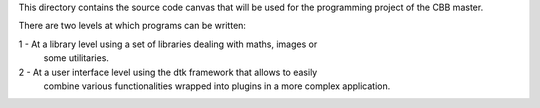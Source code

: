 This directory contains the source code canvas that will be used for
the programming project of the CBB master. 

There are two levels at which programs can be written:

1 - At a library level using a set of libraries dealing with maths, images or
    some utilitaries.

2 - At a user interface level using the dtk framework that allows to easily
    combine various functionalities wrapped into plugins in a more complex
    application.

